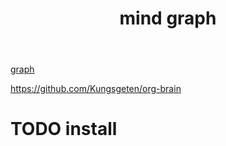 #+TITLE: mind graph
[[file:20201024181435-graph.org][graph]]

https://github.com/Kungsgeten/org-brain
* TODO install
